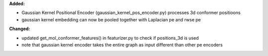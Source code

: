 **Added:**

* Gaussian Kernel Positional Encoder (gaussian_kernel_pos_encoder.py) processes 3d conformer positioons 
* gaussian kernel embedding can now be pooled together with Laplacian pe and rwse pe

**Changed:**

* updated get_mol_conformer_features() in featurizer.py  to check if positions_3d is used
* note that gaussian kernel encoder takes the entire graph as input different than other pe encoders
